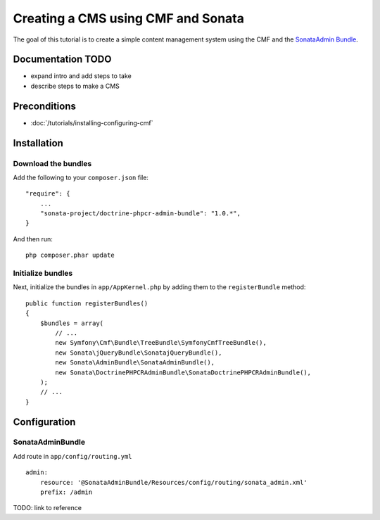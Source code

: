 Creating a CMS using CMF and Sonata
===================================
The goal of this tutorial is to create a simple content management system using the CMF and the
`SonataAdmin Bundle <https://github.com/sonata-project/SonataAdminBundle>`_.

Documentation TODO
------------------
- expand intro and add steps to take
- describe steps to make a CMS

Preconditions
-------------
- :doc:`/tutorials/installing-configuring-cmf`

Installation
------------

Download the bundles
~~~~~~~~~~~~~~~~~~~~
Add the following to your ``composer.json`` file::

    "require": {
        ...
        "sonata-project/doctrine-phpcr-admin-bundle": "1.0.*",
    }

And then run::

    php composer.phar update
        
Initialize bundles
~~~~~~~~~~~~~~~~~~
Next, initialize the bundles in ``app/AppKernel.php`` by adding them to the ``registerBundle`` method::

    public function registerBundles()
    {
        $bundles = array(
            // ...
            new Symfony\Cmf\Bundle\TreeBundle\SymfonyCmfTreeBundle(),
            new Sonata\jQueryBundle\SonatajQueryBundle(),
            new Sonata\AdminBundle\SonataAdminBundle(),
            new Sonata\DoctrinePHPCRAdminBundle\SonataDoctrinePHPCRAdminBundle(),
        );
        // ...
    }
    
Configuration
-------------
    
SonataAdminBundle
~~~~~~~~~~~~~~~~~
Add route in ``app/config/routing.yml`` ::

    admin:
        resource: '@SonataAdminBundle/Resources/config/routing/sonata_admin.xml'
        prefix: /admin

TODO: link to reference

